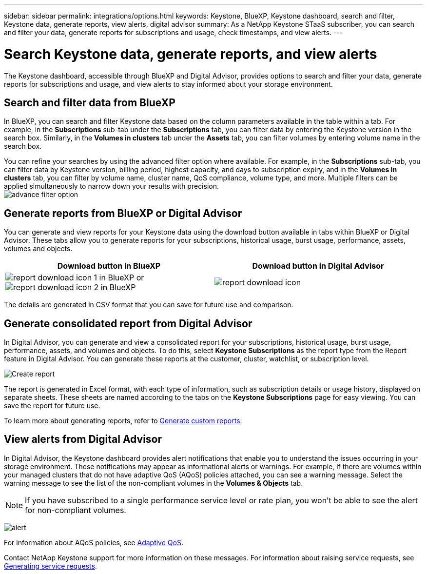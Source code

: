 ---
sidebar: sidebar
permalink: integrations/options.html
keywords: Keystone, BlueXP, Keystone dashboard, search and filter, Keystone data, generate reports, view alerts, digital advisor
summary: As a NetApp Keystone STaaS subscriber, you can search and filter your data, generate reports for subscriptions and usage, check timestamps, and view alerts.
---

= Search Keystone data, generate reports, and view alerts
:hardbreaks:
:nofooter:
:icons: font
:linkattrs:
:imagesdir: ../media/

[.lead]
The Keystone dashboard, accessible through BlueXP and Digital Advisor, provides options to search and filter your data, generate reports for subscriptions and usage, and view alerts to stay informed about your storage environment.

== Search and filter data from BlueXP
In BlueXP, you can search and filter Keystone data based on the column parameters available in the table within a tab. For example, in the *Subscriptions* sub-tab under the *Subscriptions* tab, you can filter data by entering the Keystone version in the search box. Similarly, in the *Volumes in clusters* tab under the *Assets* tab, you can filter volumes by entering volume name in the search box. 

//Filtering is limited to the columns present in the table of the tab. For instance, you cannot filter by Keystone version in the *Volumes in clusters* tab.

You can refine your searches by using the advanced filter option where available. For example, in the *Subscriptions* sub-tab, you can filter data by Keystone version, billing period, highest capacity, and days to subscription expiry, and in the *Volumes in clusters* tab, you can filter by volume name, cluster name, QoS compliance, volume type, and more. Multiple filters can be applied simultaneously to narrow down your results with precision.
image:bxp-filter-search.png[advance filter option]

//== View last refresh timestamp from BlueXP
//In BlueXP, you can view the "Last updated" timestamp in the top right corner of each tab, which shows when the data was last refreshed. This timestamp updates automatically every 5 to 10 minutes and refreshes when the screen loads. You can also manually refresh the data.

== Generate reports from BlueXP or Digital Advisor
You can generate and view reports for your Keystone data using the download button available in tabs within BlueXP or Digital Advisor. These tabs allow you to generate reports for your subscriptions, historical usage, burst usage, performance, assets, volumes and objects.

[cols="1,1"]
|===
| Download button in BlueXP | Download button in Digital Advisor

| image:bluexp-download-report-1.png[report download icon 1 in BlueXP] or image:bluexp-download-report-2.png[report download icon 2 in BlueXP]
| image:download-report-da.png[report download icon]
|===

The details are generated in CSV format that you can save for future use and comparison.

== Generate consolidated report from Digital Advisor

In Digital Advisor, you can generate and view a consolidated report for your subscriptions, historical usage, burst usage, performance, assets, and volumes and objects. To do this, select *Keystone Subscriptions* as the report type from the Report feature in Digital Advisor. You can generate these reports at the customer, cluster, watchlist, or subscription level.

image:report-generation.png[Create report]

The report is generated in Excel format, with each type of information, such as subscription details or usage history, displayed on separate sheets. These sheets are named according to the tabs on the *Keystone Subscriptions* page for easy viewing. You can save the report for future use.

To learn more about generating reports, refer to link:https://docs.netapp.com/us-en/active-iq/task_generate_reports.html[Generate custom reports^].

//NSEKEY-5735

== View alerts from Digital Advisor
In Digital Advisor, the Keystone dashboard provides alert notifications that enable you to understand the issues occurring in your storage environment. These notifications may appear as informational alerts or warnings. For example, if there are volumes within your managed clusters that do not have adaptive QoS (AQoS) policies attached, you can see a warning message. Select the warning message to see the list of the non-compliant volumes in the *Volumes & Objects* tab.

[NOTE]
If you have subscribed to a single performance service level or rate plan, you won't be able to see the alert for non-compliant volumes.

image:alert-aiq-3.png[alert]

For information about AQoS policies, see link:../concepts/qos.html[Adaptive QoS].

Contact NetApp Keystone support for more information on these messages. For information about raising service requests, see link:../concepts/gssc.html#generating-service-requests[Generating service requests].
